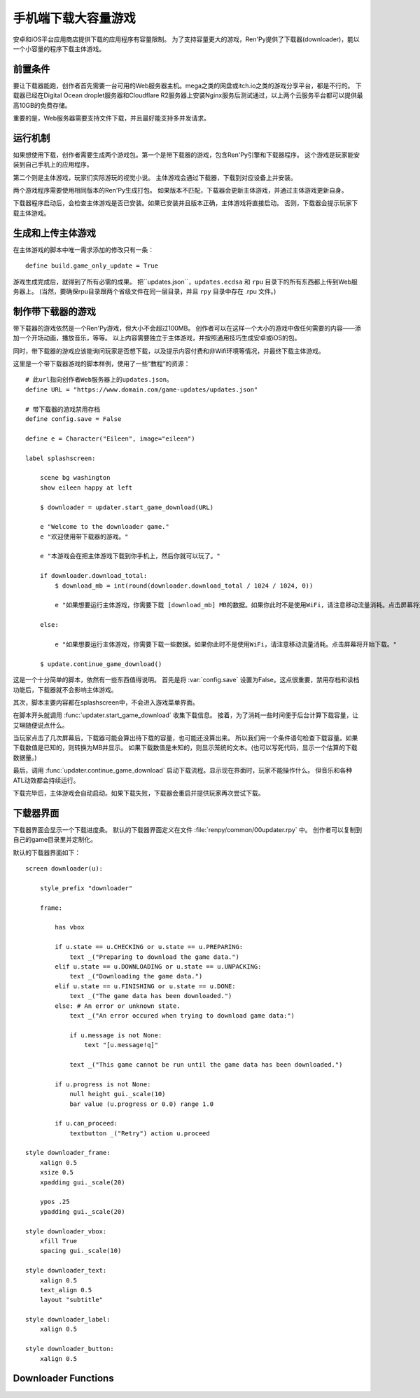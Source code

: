 .. _downloader-for-large-games-on-mobile:

手机端下载大容量游戏
====================================

安卓和iOS平台应用商店提供下载的应用程序有容量限制。
为了支持容量更大的游戏，Ren'Py提供了下载器(downloader)，能以一个小容量的程序下载主体游戏。

.. _downloader-requirements:

前置条件
------------

要让下载器能跑，创作者首先需要一台可用的Web服务器主机。mega之类的网盘或itch.io之类的游戏分享平台，都是不行的。
下载器已经在Digital Ocean droplet服务器和Cloudflare R2服务器上安装Nginx服务后测试通过，以上两个云服务平台都可以提供最高10GB的免费存储。

重要的是，Web服务器需要支持文件下载，并且最好能支持多并发请求。

.. _how-it-works:

运行机制
------------

如果想使用下载，创作者需要生成两个游戏包。第一个是带下载器的游戏，包含Ren'Py引擎和下载器程序。
这个游戏是玩家能安装到自己手机上的应用程序。

第二个则是主体游戏，玩家们实际游玩的视觉小说。
主体游戏会通过下载器，下载到对应设备上并安装。

两个游戏程序需要使用相同版本的Ren'Py生成打包。
如果版本不匹配，下载器会更新主体游戏，并通过主体游戏更新自身。

下载器程序启动后，会检查主体游戏是否已安装。如果已安装并且版本正确，主体游戏将直接启动。
否则，下载器会提示玩家下载主体游戏。

.. _building-and-uploading-the-main-game:

生成和上传主体游戏
------------------

在主体游戏的脚本中唯一需求添加的修改只有一条：

::

    define build.game_only_update = True

游戏生成完成后，就得到了所有必需的成果。
把``updates.json``，``updates.ecdsa`` 和 ``rpu`` 目录下的所有东西都上传到Web服务器上。
(当然，要确保rpu目录跟两个省级文件在同一层目录，并且 ``rpy`` 目录中存在 .rpu 文件。)

.. _making-a-downloader-game:

制作带下载器的游戏
------------------------

带下载器的游戏依然是一个Ren'Py游戏，但大小不会超过100MB。
创作者可以在这样一个大小的游戏中做任何需要的内容——添加一个开场动画，播放音乐，等等。
以上内容需要独立于主体游戏，并按照通用技巧生成安卓或iOS的包。

同时，带下载器的游戏应该能询问玩家是否想下载，以及提示内容付费和非Wifi环境等情况，并最终下载主体游戏。

这里是一个带下载器游戏的脚本样例，使用了一些“教程”的资源：

::

    # 此url指向创作者Web服务器上的updates.json。
    define URL = "https://www.domain.com/game-updates/updates.json"

    # 带下载器的游戏禁用存档
    define config.save = False

    define e = Character("Eileen", image="eileen")

    label splashscreen:

        scene bg washington
        show eileen happy at left

        $ downloader = updater.start_game_download(URL)

        e "Welcome to the downloader game."
        e "欢迎使用带下载器的游戏。"

        e "本游戏会在把主体游戏下载到你手机上，然后你就可以玩了。"

        if downloader.download_total:
            $ download_mb = int(round(downloader.download_total / 1024 / 1024, 0))

            e "如果想要运行主体游戏，你需要下载 [download_mb] MB的数据。如果你此时不是使用WiFi，请注意移动流量消耗。点击屏幕将开始下载。"

        else:

            e "如果想要运行主体游戏，你需要下载一些数据。如果你此时不是使用WiFi，请注意移动流量消耗。点击屏幕将开始下载。"

        $ update.continue_game_download()

这是一个十分简单的脚本，依然有一些东西值得说明。
首先是将 :var:`config.save` 设置为False。这点很重要，禁用存档和读档功能后，下载器就不会影响主体游戏。

其次，脚本主要内容都在splashscreen中，不会进入游戏菜单界面。

在脚本开头就调用 :func:`updater.start_game_download` 收集下载信息。
接着，为了消耗一些时间便于后台计算下载容量，让艾琳随便说点什么。

当玩家点击了几次屏幕后，下载器可能会算出待下载的容量，也可能还没算出来。
所以我们用一个条件语句检查下载容量。如果下载数值是已知的，则转换为MB并显示。
如果下载数值是未知的，则显示笼统的文本。(也可以写死代码，显示一个估算的下载数据量。)

最后，调用 :func:`updater.continue_game_download` 启动下载流程。显示现在界面时，玩家不能操作什么。
但音乐和各种ATL动效都会持续运行。

下载完毕后，主体游戏会自动启动。如果下载失败，下载器会重启并提供玩家再次尝试下载。

.. _downloader-screen:

下载器界面
-----------------

下载器界面会显示一个下载进度条。
默认的下载器界面定义在文件 :file:`renpy/common/00updater.rpy` 中。
创作者可以复制到自己的game目录里并定制化。

默认的下载器界面如下：

::

    screen downloader(u):

        style_prefix "downloader"

        frame:

            has vbox

            if u.state == u.CHECKING or u.state == u.PREPARING:
                text _("Preparing to download the game data.")
            elif u.state == u.DOWNLOADING or u.state == u.UNPACKING:
                text _("Downloading the game data.")
            elif u.state == u.FINISHING or u.state == u.DONE:
                text _("The game data has been downloaded.")
            else: # An error or unknown state.
                text _("An error occured when trying to download game data:")

                if u.message is not None:
                    text "[u.message!q]"

                text _("This game cannot be run until the game data has been downloaded.")

            if u.progress is not None:
                null height gui._scale(10)
                bar value (u.progress or 0.0) range 1.0

            if u.can_proceed:
                textbutton _("Retry") action u.proceed

    style downloader_frame:
        xalign 0.5
        xsize 0.5
        xpadding gui._scale(20)

        ypos .25
        ypadding gui._scale(20)

    style downloader_vbox:
        xfill True
        spacing gui._scale(10)

    style downloader_text:
        xalign 0.5
        text_align 0.5
        layout "subtitle"

    style downloader_label:
        xalign 0.5

    style downloader_button:
        xalign 0.5


Downloader Functions
--------------------

.. function:: updater.continue_game_download(screen='downloader')

    继续下载游戏数据。该函数会不断循环直到下载完毕，或者用户退出游戏。

.. function:: updater.start_game_download(url, **kwargs)

    从 *url* 开始下载游戏数据。该函数会确定下载哪些东西，并返回一个Update对象。

